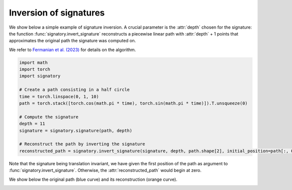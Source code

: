 .. _examples-inversion:

Inversion of signatures
#######################

We show below a simple example of signature inversion. A crucial parameter is the :attr:`depth` chosen for the signature: the function :func:`signatory.invert_signature` reconstructs a piecewise linear path with :attr:`depth` + 1 points that approximates the original path the signature was computed on.

We refer to `Fermanian et al. (2023) <https://arxiv.org/pdf/2304.01862.pdf>`_ for details on the algorithm.

.. code-block:: python

    import math
    import torch
    import signatory

    # Create a path consisting in a half circle
    time = torch.linspace(0, 1, 10)
    path = torch.stack([torch.cos(math.pi * time), torch.sin(math.pi * time)]).T.unsqueeze(0)

    # Compute the signature
    depth = 11
    signature = signatory.signature(path, depth)

    # Reconstruct the path by inverting the signature
    reconstructed_path = signatory.invert_signature(signature, depth, path.shape[2], initial_position=path[:, 0, :])


Note that the signature being translation invariant, we have given the first position of the path as argument to :func:`signatory.invert_signature`. Otherwise, the :attr:`reconstructed_path` would begin at zero.

We show below the original path (blue curve) and its reconstruction (orange curve).

.. image:: /_static/inversion/Half_circle_inversion.png
    :width: 400